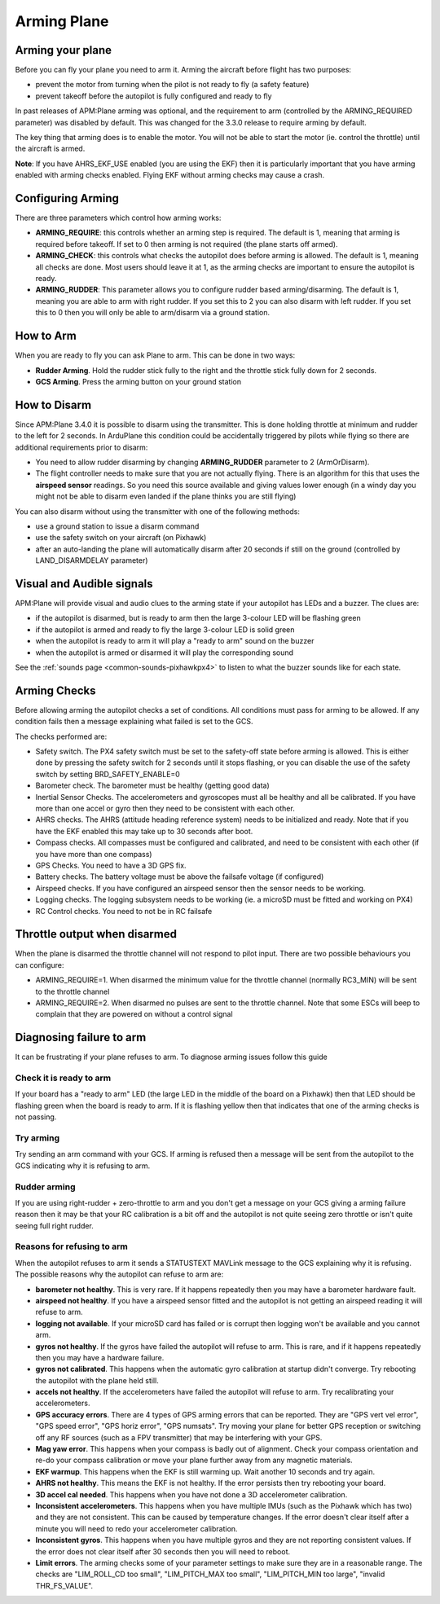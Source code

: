 .. _arming-your-plane:

============
Arming Plane
============

Arming your plane
=================

Before you can fly your plane you need to arm it. Arming the aircraft
before flight has two purposes:

-  prevent the motor from turning when the pilot is not ready to fly (a
   safety feature)
-  prevent takeoff before the autopilot is fully configured and ready to
   fly

In past releases of APM:Plane arming was optional, and the requirement
to arm (controlled by the ARMING_REQUIRED parameter) was disabled by
default. This was changed for the 3.3.0 release to require arming by
default.

The key thing that arming does is to enable the motor. You will not be
able to start the motor (ie. control the throttle) until the aircraft is
armed.

**Note**: If you have AHRS_EKF_USE enabled (you are using the EKF)
then it is particularly important that you have arming enabled with
arming checks enabled. Flying EKF without arming checks may cause a
crash.

Configuring Arming
==================

There are three parameters which control how arming works:

-  **ARMING_REQUIRE**: this controls whether an arming step is
   required. The default is 1, meaning that arming is required before
   takeoff. If set to 0 then arming is not required (the plane starts
   off armed).
-  **ARMING_CHECK**: this controls what checks the autopilot does
   before arming is allowed. The default is 1, meaning all checks are
   done. Most users should leave it at 1, as the arming checks are
   important to ensure the autopilot is ready.
-  **ARMING_RUDDER**: This parameter allows you to configure rudder 
   based arming/disarming. The default is 1, meaning you are able to 
   arm with right rudder. If you set this to 2 you can also disarm 
   with left rudder. If you set this to 0 then you will only be able 
   to arm/disarm via a ground station.

How to Arm
==========

When you are ready to fly you can ask Plane to arm. This can be done in
two ways:

-  **Rudder Arming**. Hold the rudder stick fully to the right and the
   throttle stick fully down for 2 seconds.
-  **GCS Arming**. Press the arming button on your ground station

How to Disarm
=============

Since APM:Plane 3.4.0 it is possible to disarm using the transmitter. 
This is done holding throttle at minimum and rudder to the left for 2 
seconds. In ArduPlane this condition could be accidentally triggered by 
pilots while flying so there are additional requirements prior to disarm:

-  You need to allow rudder disarming by changing **ARMING_RUDDER** 
   parameter to 2 (ArmOrDisarm).
-  The flight controller needs to make sure that you are not actually 
   flying. There is an algorithm for this that uses the **airspeed sensor** 
   readings. So you need this source available and giving values lower 
   enough (in a windy day you might not be able to disarm even landed 
   if the plane thinks you are still flying)

You can also disarm without using the transmitter with one of the 
following methods:

-  use a ground station to issue a disarm command
-  use the safety switch on your aircraft (on Pixhawk)
-  after an auto-landing the plane will automatically disarm after 20
   seconds if still on the ground (controlled by LAND_DISARMDELAY
   parameter)

Visual and Audible signals
==========================

APM:Plane will provide visual and audio clues to the arming state if
your autopilot has LEDs and a buzzer. The clues are:

-  if the autopilot is disarmed, but is ready to arm then the large
   3-colour LED will be flashing green
-  if the autopilot is armed and ready to fly the large 3-colour LED is
   solid green
-  when the autopilot is ready to arm it will play a "ready to arm"
   sound on the buzzer
-  when the autopilot is armed or disarmed it will play the
   corresponding sound

See the :ref:`sounds page <common-sounds-pixhawkpx4>` to listen to what the
buzzer sounds like for each state.

Arming Checks
=============

Before allowing arming the autopilot checks a set of conditions. All
conditions must pass for arming to be allowed. If any condition fails
then a message explaining what failed is set to the GCS.

The checks performed are:

-  Safety switch. The PX4 safety switch must be set to the safety-off
   state before arming is allowed. This is either done by pressing the
   safety switch for 2 seconds until it stops flashing, or you can
   disable the use of the safety switch by setting BRD_SAFETY_ENABLE=0
-  Barometer check. The barometer must be healthy (getting good data)
-  Inertial Sensor Checks. The accelerometers and gyroscopes must all be
   healthy and all be calibrated. If you have more than one accel or
   gyro then they need to be consistent with each other.
-  AHRS checks. The AHRS (attitude heading reference system) needs to be
   initialized and ready. Note that if you have the EKF enabled this may
   take up to 30 seconds after boot.
-  Compass checks. All compasses must be configured and calibrated, and
   need to be consistent with each other (if you have more than one
   compass)
-  GPS Checks. You need to have a 3D GPS fix.
-  Battery checks. The battery voltage must be above the failsafe
   voltage (if configured)
-  Airspeed checks. If you have configured an airspeed sensor then the
   sensor needs to be working.
-  Logging checks. The logging subsystem needs to be working (ie. a
   microSD must be fitted and working on PX4)
-  RC Control checks. You need to not be in RC failsafe

Throttle output when disarmed
=============================

When the plane is disarmed the throttle channel will not respond to
pilot input. There are two possible behaviours you can configure:

-  ARMING_REQUIRE=1. When disarmed the minimum value for the throttle
   channel (normally RC3_MIN) will be sent to the throttle channel
-  ARMING_REQUIRE=2. When disarmed no pulses are sent to the throttle
   channel. Note that some ESCs will beep to complain that they are
   powered on without a control signal

Diagnosing failure to arm
=========================

It can be frustrating if your plane refuses to arm. To diagnose arming
issues follow this guide

Check it is ready to arm
------------------------

If your board has a "ready to arm" LED (the large LED in the middle of
the board on a Pixhawk) then that LED should be flashing green when the
board is ready to arm. If it is flashing yellow then that indicates that
one of the arming checks is not passing.

Try arming
----------

Try sending an arm command with your GCS. If arming is refused then a
message will be sent from the autopilot to the GCS indicating why it is
refusing to arm.

Rudder arming
-------------

If you are using right-rudder + zero-throttle to arm and you don't get a
message on your GCS giving a arming failure reason then it may be that
your RC calibration is a bit off and the autopilot is not quite seeing
zero throttle or isn't quite seeing full right rudder.

Reasons for refusing to arm
---------------------------

When the autopilot refuses to arm it sends a STATUSTEXT MAVLink message
to the GCS explaining why it is refusing. The possible reasons why the
autopilot can refuse to arm are:

-  **barometer not healthy**. This is very rare. If it happens
   repeatedly then you may have a barometer hardware fault.
-  **airspeed not healthy**. If you have a airspeed sensor fitted and
   the autopilot is not getting an airspeed reading it will refuse to
   arm.
-  **logging not available**. If your microSD card has failed or is
   corrupt then logging won't be available and you cannot arm.
-  **gyros not healthy**. If the gyros have failed the autopilot will
   refuse to arm. This is rare, and if it happens repeatedly then you
   may have a hardware failure.
-  **gyros not calibrated**. This happens when the automatic gyro
   calibration at startup didn't converge. Try rebooting the autopilot
   with the plane held still.
-  **accels not healthy**. If the accelerometers have failed the
   autopilot will refuse to arm. Try recalibrating your accelerometers.
-  **GPS accuracy errors**. There are 4 types of GPS arming errors that
   can be reported. They are "GPS vert vel error", "GPS speed error",
   "GPS horiz error", "GPS numsats". Try moving your plane for better
   GPS reception or switching off any RF sources (such as a FPV
   transmitter) that may be interfering with your GPS.
-  **Mag yaw error**. This happens when your compass is badly out of
   alignment. Check your compass orientation and re-do your compass
   calibration or move your plane further away from any magnetic
   materials.
-  **EKF warmup**. This happens when the EKF is still warming up. Wait
   another 10 seconds and try again.
-  **AHRS not healthy**. This means the EKF is not healthy. If the error
   persists then try rebooting your board.
-  **3D accel cal needed**. This happens when you have not done a 3D
   accelerometer calibration.
-  **Inconsistent accelerometers**. This happens when you have multiple
   IMUs (such as the Pixhawk which has two) and they are not consistent.
   This can be caused by temperature changes. If the error doesn't clear
   itself after a minute you will need to redo your accelerometer
   calibration.
-  **Inconsistent gyros**. This happens when you have multiple gyros and
   they are not reporting consistent values. If the error does not clear
   itself after 30 seconds then you will need to reboot.
-  **Limit errors**. The arming checks some of your parameter settings
   to make sure they are in a reasonable range. The checks are
   "LIM_ROLL_CD too small", "LIM_PITCH_MAX too small",
   "LIM_PITCH_MIN too large", "invalid THR_FS_VALUE".
